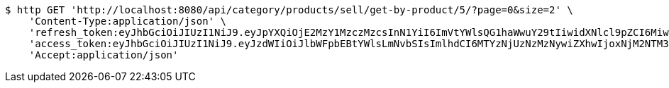 [source,bash]
----
$ http GET 'http://localhost:8080/api/category/products/sell/get-by-product/5/?page=0&size=2' \
    'Content-Type:application/json' \
    'refresh_token:eyJhbGciOiJIUzI1NiJ9.eyJpYXQiOjE2MzY1MzczMzcsInN1YiI6ImVtYWlsQG1haWwuY29tIiwidXNlcl9pZCI6MiwiZXhwIjoxNjM4MzUxNzM3fQ.-Gh6nfHCbq2InbrrnWOllZvHyEiuzgZUFFXABCQBn18' \
    'access_token:eyJhbGciOiJIUzI1NiJ9.eyJzdWIiOiJlbWFpbEBtYWlsLmNvbSIsImlhdCI6MTYzNjUzNzMzNywiZXhwIjoxNjM2NTM3Mzk3fQ.gsNpagmHKQp9aIJBNfuMN4Xx6q8psWdRudONwiYUGDg' \
    'Accept:application/json'
----
